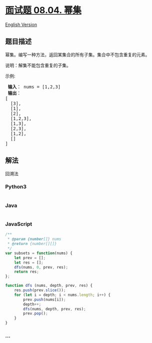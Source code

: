 * [[https://leetcode-cn.com/problems/power-set-lcci][面试题 08.04.
幂集]]
  :PROPERTIES:
  :CUSTOM_ID: 面试题-08.04.-幂集
  :END:
[[./lcci/08.04.Power Set/README_EN.org][English Version]]

** 题目描述
   :PROPERTIES:
   :CUSTOM_ID: 题目描述
   :END:

#+begin_html
  <!-- 这里写题目描述 -->
#+end_html

#+begin_html
  <p>
#+end_html

幂集。编写一种方法，返回某集合的所有子集。集合中不包含重复的元素。

#+begin_html
  </p>
#+end_html

#+begin_html
  <p>
#+end_html

说明：解集不能包含重复的子集。

#+begin_html
  </p>
#+end_html

#+begin_html
  <p>
#+end_html

示例:

#+begin_html
  </p>
#+end_html

#+begin_html
  <pre><strong> 输入</strong>： nums = [1,2,3]
  <strong> 输出</strong>：
  [
    [3],
  &nbsp; [1],
  &nbsp; [2],
  &nbsp; [1,2,3],
  &nbsp; [1,3],
  &nbsp; [2,3],
  &nbsp; [1,2],
  &nbsp; []
  ]
  </pre>
#+end_html

** 解法
   :PROPERTIES:
   :CUSTOM_ID: 解法
   :END:

#+begin_html
  <!-- 这里可写通用的实现逻辑 -->
#+end_html

回溯法

#+begin_html
  <!-- tabs:start -->
#+end_html

*** *Python3*
    :PROPERTIES:
    :CUSTOM_ID: python3
    :END:

#+begin_html
  <!-- 这里可写当前语言的特殊实现逻辑 -->
#+end_html

#+begin_src python
#+end_src

*** *Java*
    :PROPERTIES:
    :CUSTOM_ID: java
    :END:

#+begin_html
  <!-- 这里可写当前语言的特殊实现逻辑 -->
#+end_html

#+begin_src java
#+end_src

*** *JavaScript*
    :PROPERTIES:
    :CUSTOM_ID: javascript
    :END:
#+begin_src js
  /**
   * @param {number[]} nums
   * @return {number[][]}
   */
  var subsets = function(nums) {
      let prev = [];
      let res = [];
      dfs(nums, 0, prev, res);
      return res;
  };

  function dfs (nums, depth, prev, res) {
      res.push(prev.slice());
      for (let i = depth; i < nums.length; i++) {
          prev.push(nums[i]);
          depth++;
          dfs(nums, depth, prev, res);
          prev.pop();
      }
  }
#+end_src

*** *...*
    :PROPERTIES:
    :CUSTOM_ID: section
    :END:
#+begin_example
#+end_example

#+begin_html
  <!-- tabs:end -->
#+end_html
